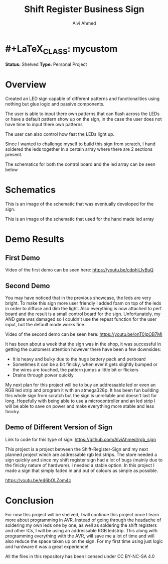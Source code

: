 * #+LaTeX_CLASS: mycustom 

#+TITLE: Shift Register Business Sign
#+AUTHOR: Alvi Ahmed

*Status:* Shelved
*Type:* Personal Project


* Overview

Created an LED sign capable of different patterns and functionalities
using nothing but glue logic and passive components.  

The user is able to input there own patterns that can flash across the
LEDs or have a default pattern show up on the sign, in the case the
user does not have time to input there own patterns

The user can also control how fast the LEDs light up. 

Since I wanted to challenge myself to build this sign from scratch, I
hand soldered the leds together in a certain array where there are 2
sections present.   

The schematics for both the control board and the led array can be
seen below

* Schematics 

[[file:images/controlboard.png]]

This is an image of the schematic that was eventually developed for
the sign.  

[[file:images/ledarrayschematic.png]] 

This is an image of the schematic that used for the hand made led
array 

* Demo Results 

** First Demo 

Video of the first demo can be seen here: [[https://youtu.be/cdphiLlvBuQ]] 


** Second Demo
 
You may have noticed that in the previous showcase, the leds are very
bright. To make this sign more user friendly I added foam on top of
the leds in order to diffuse and dim the light. Also everything is now
attached to perf board and the result is a small control board for the
sign. Unfortunately, my AND gate was damaged so I couldn't use the
repeat function for the user input, but the default mode works fine.  


Video of the second demo can be seen here: [[https://youtu.be/onT0IpOB7MI]] 

It has been about a week that the sign was in the shop, it was
successful in getting the customers attention however there have been
a few downsides:   

 - It is heavy and bulky due to the huge battery pack and perboard
 - Sometimes it can be a bit finicky, when ever it gets slightly
   bumped or the wires are touched, the pattern jumps a little bit or flickers
 - Drains through power quickly  

My next plan for this project will be to buy an addressable led or
even an RGB led strip and program it with an atmega328p. It has been
fun building this whole sign from scratch but the sign is unreliable
and doesn't last for long. Hopefully with being able to use a
microcontroller and an led strip I will be able to save on power and
make everything more stable and less finicky. 




** Demo of Different Version of Sign 

Link to code for this type of sign:
https://github.com/AlviAhmed/rgb_sign 

This project is a project between the Shift-Register-Sign and my next
planned project which are addressable rgb led strips. The store needed
a sign quickly and since my shift register sign had a lot of bugs
(mainly due to the finicky nature of hardware). I needed a stable
option. In this project I made a sign that simply faded in and out of
colours as simple as possible. 

https://youtu.be/e46bOLZom4c

* Conclusion 

For now this project will be shelved, I will continue this project
once I learn more about programming in AVR. Instead of going through
the headache of soldering my own leds one by one, as well as soldering
the shift registers and other ICs, I will be using an addressable RGB
ledstrip. This along with programming everything with the AVR, will
save me a lot of time and will also reduce the space taken up on the
sign. For my first time using just logic and hardware it was a great
experience! 




All the files in this repository has been licensed under CC BY-NC-SA 4.0
